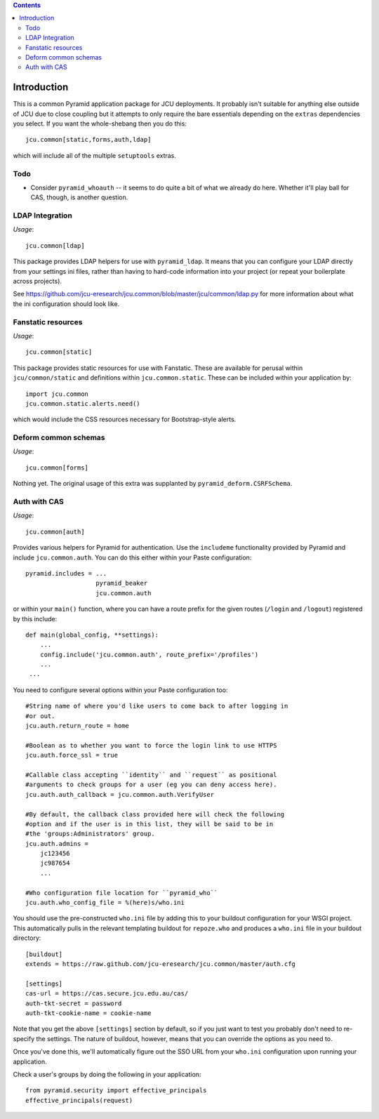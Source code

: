 .. contents::

Introduction
============

This is a common Pyramid application package for JCU deployments. It probably
isn't suitable for anything else outside of JCU due to close coupling but 
it attempts to only require the bare essentials depending on the ``extras``
dependencies you select.  If you want the whole-shebang then you do this::

    jcu.common[static,forms,auth,ldap]

which will include all of the multiple ``setuptools``  extras.

Todo
----

* Consider ``pyramid_whoauth`` -- it seems to do quite a bit of what we already
  do here. Whether it'll play ball for CAS, though, is another question.

LDAP Integration
----------------

*Usage*::

    jcu.common[ldap]

This package provides LDAP helpers for use with ``pyramid_ldap``.  It means
that you can configure your LDAP directly from your settings ini files,
rather than having to hard-code information into your project (or repeat
your boilerplate across projects).

See https://github.com/jcu-eresearch/jcu.common/blob/master/jcu/common/ldap.py
for more information about what the ini configuration should look like.

Fanstatic resources
-------------------

*Usage*::

    jcu.common[static]

This package provides static resources for use with Fanstatic. These are
available for perusal within ``jcu/common/static`` and definitions within
``jcu.common.static``.  These can be included within your application by::

    import jcu.common
    jcu.common.static.alerts.need()

which would include the CSS resources necessary for Bootstrap-style alerts.

Deform common schemas
---------------------

*Usage*::

    jcu.common[forms]

Nothing yet. The original usage of this extra was supplanted by
``pyramid_deform.CSRFSchema``.

Auth with CAS
-------------

*Usage*::

    jcu.common[auth]

Provides various helpers for Pyramid for authentication. Use the ``includeme``
functionality provided by Pyramid and include ``jcu.common.auth``. You can
do this either within your Paste configuration::

    pyramid.includes = ...
                       pyramid_beaker
                       jcu.common.auth

or within your ``main()`` function, where you can have a route prefix
for the given routes (``/login`` and ``/logout``) registered by this include::

    def main(global_config, **settings):
        ...
        config.include('jcu.common.auth', route_prefix='/profiles')
        ...
     ...

You need to configure several options within your Paste configuration too::

    #String name of where you'd like users to come back to after logging in
    #or out.
    jcu.auth.return_route = home

    #Boolean as to whether you want to force the login link to use HTTPS
    jcu.auth.force_ssl = true

    #Callable class accepting ``identity`` and ``request`` as positional
    #arguments to check groups for a user (eg you can deny access here).
    jcu.auth.auth_callback = jcu.common.auth.VerifyUser

    #By default, the callback class provided here will check the following
    #option and if the user is in this list, they will be said to be in
    #the 'groups:Administrators' group.
    jcu.auth.admins = 
        jc123456
        jc987654
        ...

    #Who configuration file location for ``pyramid_who``
    jcu.auth.who_config_file = %(here)s/who.ini

You should use the pre-constructed ``who.ini`` file by adding this to your
buildout configuration for your WSGI project.  This automatically pulls
in the relevant templating buildout for ``repoze.who`` and produces a
``who.ini`` file in your buildout directory::

    [buildout]
    extends = https://raw.github.com/jcu-eresearch/jcu.common/master/auth.cfg

    [settings]
    cas-url = https://cas.secure.jcu.edu.au/cas/
    auth-tkt-secret = password
    auth-tkt-cookie-name = cookie-name

Note that you get the above ``[settings]`` section by default, so if you just
want to test you probably don't need to re-specify the settings.  The nature
of buildout, however, means that you can override the options as you need to.

Once you've done this, we'll automatically figure out the SSO URL from your
``who.ini`` configuration upon running your application.

Check a user's groups by doing the following in your application::

    from pyramid.security import effective_principals
    effective_principals(request)

